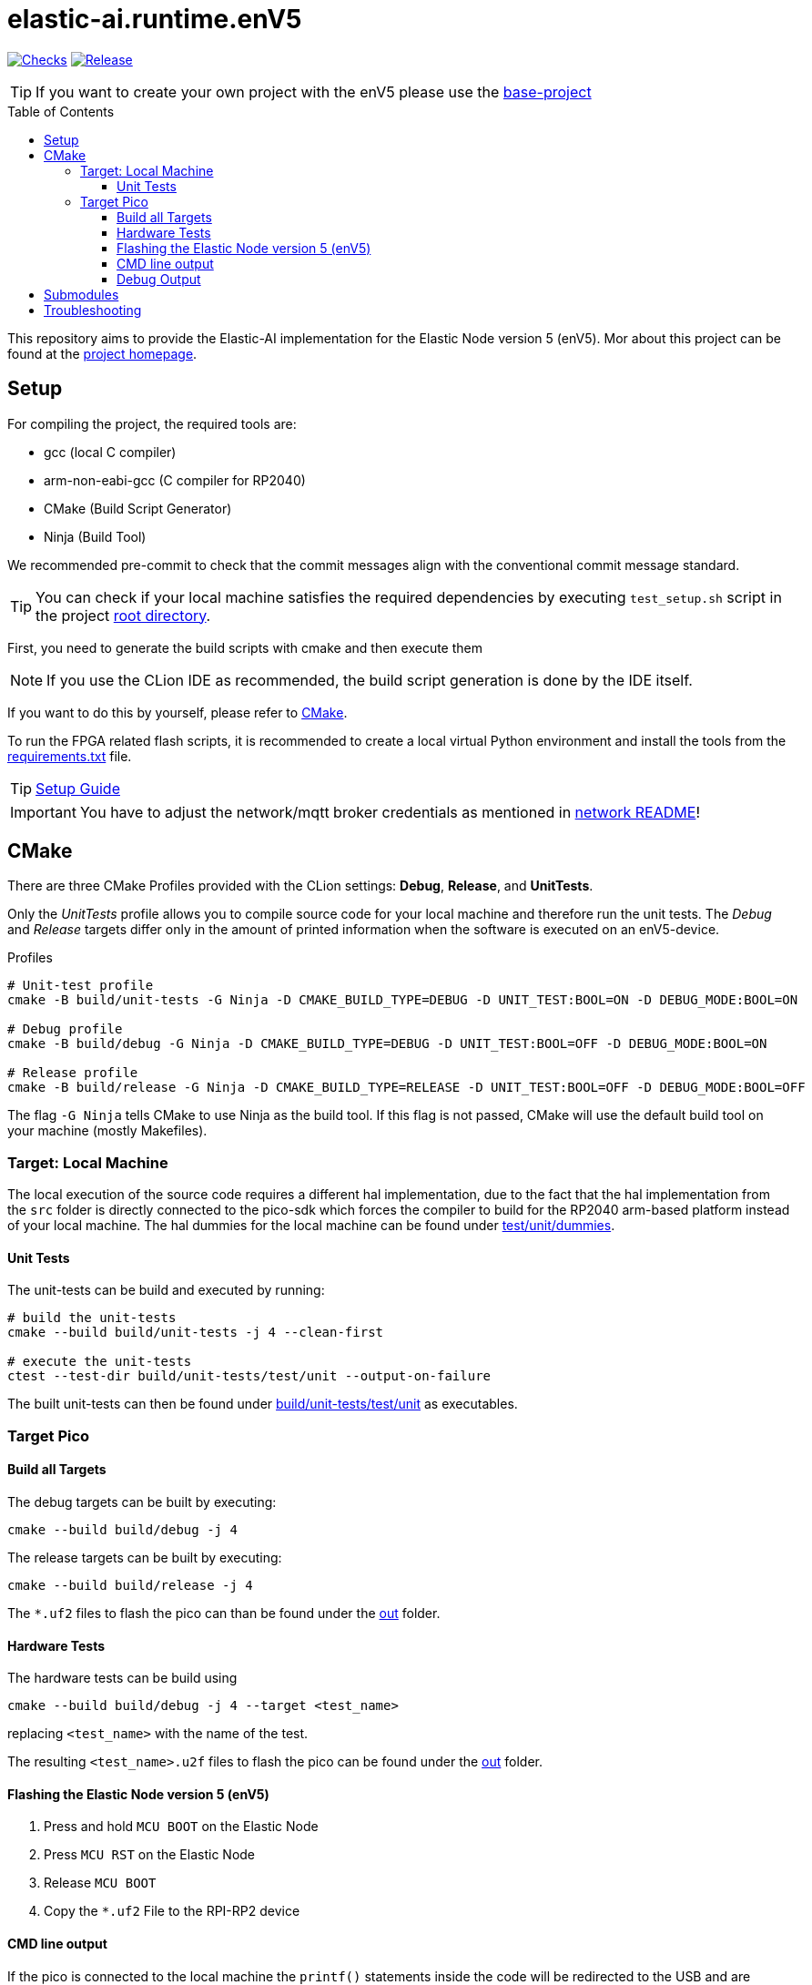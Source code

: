 [#_elastic-ai.runtime.enV5]
= elastic-ai.runtime.enV5
:toc:
:toclevels: 3
:toc-placement!:
ifdef::env-github[]
:tip-caption: :bulb:
:note-caption: :information_source:
:important-caption: :heavy_exclamation_mark:
:caution-caption: :fire:
:warning-caption: :warning:
endif::[]

link:https://github.com/es-ude/elastic-ai.runtime.enV5/actions/workflows/run_checks.yml[image:https://github.com/es-ude/elastic-ai.runtime.enV5/actions/workflows/run_checks.yml/badge.svg[Checks]]
link:https://github.com/es-ude/elastic-ai.runtime.enV5/actions/workflows/push_to_main.yml/badge.svg?branch=main&event=push(https://github.com/es-ude/elastic-ai.runtime.enV5/actions/workflows/push_to_main.yml)[image:https://github.com/es-ude/elastic-ai.runtime.enV5/actions/workflows/push_to_main.yml/badge.svg[
Release]]


TIP: If you want to create your own project with the enV5 please use the https://github.com/es-ude/enV5-base-project[base-project]

toc::[]

This repository aims to provide the Elastic-AI implementation for the Elastic Node version 5 (enV5).
Mor about this project can be found at the https://www.uni-due.de/es/elastic_ai.php[project homepage].

[#_setup]
== Setup

For compiling the project, the required tools are:

* gcc (local C compiler)
* arm-non-eabi-gcc (C compiler for RP2040)
* CMake (Build Script Generator)
* Ninja (Build Tool)

We recommended pre-commit to check that the commit messages align with the conventional commit message standard.

TIP: You can check if your local machine satisfies the required dependencies by executing `test_setup.sh` script in the project link:.[root
directory].

First, you need to generate the build scripts with cmake and then execute them

NOTE: If you use the CLion IDE as recommended, the build script generation is done by the IDE itself.

If you want to do this by yourself, please refer to <<CMake>>.

To run the FPGA related flash scripts, it is recommended to create a local virtual Python environment and install the tools from the
link:bitfile_scripts/requirements.txt[requirements.txt] file.

TIP: link:documentation/SETUP_GUIDE.adoc#_setup_guide[Setup Guide]

IMPORTANT: You have to adjust the network/mqtt broker credentials as mentioned in link:src/network/README.adoc#_wifi_lib[network README]!

[#_cmake]
== CMake

There are three CMake Profiles provided with the CLion settings:
*Debug*, *Release*, and *UnitTests*.

Only the _UnitTests_ profile allows you to compile source code for your local machine and therefore run the unit tests.
The _Debug_ and _Release_ targets differ only in the amount of printed information when the software is executed on an enV5-device.

.Profiles
[source,bash]
----
# Unit-test profile
cmake -B build/unit-tests -G Ninja -D CMAKE_BUILD_TYPE=DEBUG -D UNIT_TEST:BOOL=ON -D DEBUG_MODE:BOOL=ON

# Debug profile
cmake -B build/debug -G Ninja -D CMAKE_BUILD_TYPE=DEBUG -D UNIT_TEST:BOOL=OFF -D DEBUG_MODE:BOOL=ON

# Release profile
cmake -B build/release -G Ninja -D CMAKE_BUILD_TYPE=RELEASE -D UNIT_TEST:BOOL=OFF -D DEBUG_MODE:BOOL=OFF
----

The flag `-G Ninja` tells CMake to use Ninja as the build tool.
If this flag is not passed, CMake will use the default build tool on your machine (mostly Makefiles).

[#_target:_local_machine]
=== Target: Local Machine

The local execution of the source code requires a different hal implementation, due to the fact that the hal implementation from the `src` folder is directly connected to the pico-sdk which forces the compiler to build for the RP2040 arm-based platform instead of your local machine.
The hal dummies for the local machine can be found under link:test/unit/dummies/[test/unit/dummies].

[#_unit_tests]
==== Unit Tests

The unit-tests can be build and executed by running:

[source,bash]
----
# build the unit-tests
cmake --build build/unit-tests -j 4 --clean-first

# execute the unit-tests
ctest --test-dir build/unit-tests/test/unit --output-on-failure
----

The built unit-tests can then be found under
link:build/unit-tests/test/unit[build/unit-tests/test/unit] as executables.

[#_target_pico]
=== Target Pico

[#_build_all_targets]
==== Build all Targets

The debug targets can be built by executing:

[source,bash]
----
cmake --build build/debug -j 4
----

The release targets can be built by executing:

[source,bash]
----
cmake --build build/release -j 4
----

The `*.uf2` files to flash the pico can than be found under the
link:out[out] folder.

[#_hardware_tests]
==== Hardware Tests

The hardware tests can be build using

[source,bash]
----
cmake --build build/debug -j 4 --target <test_name>
----

replacing `<test_name>` with the name of the test.

The resulting `<test_name>.u2f` files to flash the pico can be found under the link:./out[out] folder.

[#_flashing_the_elastic_node_version_5_env5]
==== Flashing the Elastic Node version 5 (enV5)

. Press and hold `MCU BOOT` on the Elastic Node
. Press `MCU RST` on the Elastic Node
. Release `MCU BOOT`
. Copy the `*.uf2` File to the RPI-RP2 device

[#_cmd_line_output]
==== CMD line output

If the pico is connected to the local machine the `printf()` statements inside the code will be redirected to the USB and are available as serial port output.
This output can be read via a serial port reader like screen, minicom or
https://www.chiark.greenend.org.uk/~sgtatham/putty/latest.html[putty].

The following example shows how to use minicom on a Unix-based system:

[source,bash]
----
minicom \
-b 115200  \ #<1>
-o \ #<2>
-D /dev/ttyACM0 #<3>
----

<1> `-b 115200` -> baud rate for connection
<2> `-o` -> disable modem initialisation
<3> `-D /dev/ttyACM0` -> serial port

[IMPORTANT]
====
The serial port differs depending on the host machine!
It can be found via `ls /dev/tty*` (Linux) or `ls /dev/tty.*` (macOS) from the terminal.
====

[#_debug_output]
==== Debug Output

To enable enhanced Debug output, add the flag `-D DEBUG_OUTPUT:BOOL=ON`
to the <<_cmake,CMake Setup call>> (or add it in the CLion CMake options).
This enables the `PRINT_DEBUG(...)` macro from link:src/common/include/Common.h[Common.h] in all targets.

[#_submodules]
== Submodules

Following submodules are being used

* https://github.com/es-ude/elastic-ai.runtime.c[es-ude/elastic-ai.runtime.c]
* https://github.com/raspberrypi/pico-sdk[raspberrypi/pico-sdk]
* https://github.com/FreeRTOS/FreeRTOS-Kernel[FreeTROS/FreeRTOS-Kernel]
* https://github.com/ThrowTheSwitch/CException[ThrowTheSwitch/CExcpetion]
* https://github.com/ThrowTheSwitch/Unity[ThrowTheSwitch/Unity]

NOTE: These submodules will automatically downloaded by CMake on initialization!


[#_troubleshooting]
== Troubleshooting

* To generate a clean CMake Build without deleting and reinitializing the build directory run `cmake --build <build_dir> --target clean`.
* If the device doesn't connect to the wifi or mqtt broker make sure that you set up the correct credentials! (link:src/network/config/NetworkConfig.c[NetworkConfig.c])
